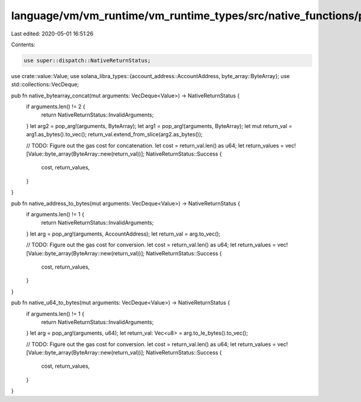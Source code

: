 language/vm/vm_runtime/vm_runtime_types/src/native_functions/primitive_helpers.rs
=================================================================================

Last edited: 2020-05-01 16:51:26

Contents:

.. code-block:: rs

    use super::dispatch::NativeReturnStatus;
use crate::value::Value;
use solana_libra_types::{account_address::AccountAddress, byte_array::ByteArray};
use std::collections::VecDeque;

pub fn native_bytearray_concat(mut arguments: VecDeque<Value>) -> NativeReturnStatus {
    if arguments.len() != 2 {
        return NativeReturnStatus::InvalidArguments;
    }
    let arg2 = pop_arg!(arguments, ByteArray);
    let arg1 = pop_arg!(arguments, ByteArray);
    let mut return_val = arg1.as_bytes().to_vec();
    return_val.extend_from_slice(arg2.as_bytes());

    // TODO: Figure out the gas cost for concatenation.
    let cost = return_val.len() as u64;
    let return_values = vec![Value::byte_array(ByteArray::new(return_val))];
    NativeReturnStatus::Success {
        cost,
        return_values,
    }
}

pub fn native_address_to_bytes(mut arguments: VecDeque<Value>) -> NativeReturnStatus {
    if arguments.len() != 1 {
        return NativeReturnStatus::InvalidArguments;
    }
    let arg = pop_arg!(arguments, AccountAddress);
    let return_val = arg.to_vec();

    // TODO: Figure out the gas cost for conversion.
    let cost = return_val.len() as u64;
    let return_values = vec![Value::byte_array(ByteArray::new(return_val))];
    NativeReturnStatus::Success {
        cost,
        return_values,
    }
}

pub fn native_u64_to_bytes(mut arguments: VecDeque<Value>) -> NativeReturnStatus {
    if arguments.len() != 1 {
        return NativeReturnStatus::InvalidArguments;
    }
    let arg = pop_arg!(arguments, u64);
    let return_val: Vec<u8> = arg.to_le_bytes().to_vec();

    // TODO: Figure out the gas cost for conversion.
    let cost = return_val.len() as u64;
    let return_values = vec![Value::byte_array(ByteArray::new(return_val))];
    NativeReturnStatus::Success {
        cost,
        return_values,
    }
}


